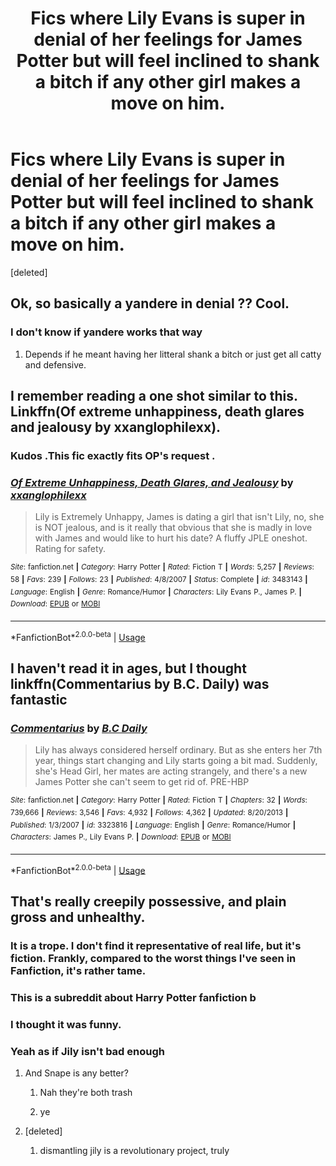 #+TITLE: Fics where Lily Evans is super in denial of her feelings for James Potter but will feel inclined to shank a bitch if any other girl makes a move on him.

* Fics where Lily Evans is super in denial of her feelings for James Potter but will feel inclined to shank a bitch if any other girl makes a move on him.
:PROPERTIES:
:Score: 96
:DateUnix: 1557336530.0
:DateShort: 2019-May-08
:FlairText: Request
:END:
[deleted]


** Ok, so basically a yandere in denial ?? Cool.
:PROPERTIES:
:Author: nauze18
:Score: 46
:DateUnix: 1557350638.0
:DateShort: 2019-May-09
:END:

*** I don't know if yandere works that way
:PROPERTIES:
:Author: AiyaKnight
:Score: 12
:DateUnix: 1557359591.0
:DateShort: 2019-May-09
:END:

**** Depends if he meant having her litteral shank a bitch or just get all catty and defensive.
:PROPERTIES:
:Author: viper5delta
:Score: 7
:DateUnix: 1557368912.0
:DateShort: 2019-May-09
:END:


** I remember reading a one shot similar to this. Linkffn(Of extreme unhappiness, death glares and jealousy by xxanglophilexx).
:PROPERTIES:
:Author: MoD_Peverell
:Score: 9
:DateUnix: 1557373158.0
:DateShort: 2019-May-09
:END:

*** Kudos .This fic exactly fits OP's request .
:PROPERTIES:
:Author: MAA_KI_CHUDIYA
:Score: 6
:DateUnix: 1557383178.0
:DateShort: 2019-May-09
:END:


*** [[https://www.fanfiction.net/s/3483143/1/][*/Of Extreme Unhappiness, Death Glares, and Jealousy/*]] by [[https://www.fanfiction.net/u/1118266/xxanglophilexx][/xxanglophilexx/]]

#+begin_quote
  Lily is Extremely Unhappy, James is dating a girl that isn't Lily, no, she is NOT jealous, and is it really that obvious that she is madly in love with James and would like to hurt his date? A fluffy JPLE oneshot. Rating for safety.
#+end_quote

^{/Site/:} ^{fanfiction.net} ^{*|*} ^{/Category/:} ^{Harry} ^{Potter} ^{*|*} ^{/Rated/:} ^{Fiction} ^{T} ^{*|*} ^{/Words/:} ^{5,257} ^{*|*} ^{/Reviews/:} ^{58} ^{*|*} ^{/Favs/:} ^{239} ^{*|*} ^{/Follows/:} ^{23} ^{*|*} ^{/Published/:} ^{4/8/2007} ^{*|*} ^{/Status/:} ^{Complete} ^{*|*} ^{/id/:} ^{3483143} ^{*|*} ^{/Language/:} ^{English} ^{*|*} ^{/Genre/:} ^{Romance/Humor} ^{*|*} ^{/Characters/:} ^{Lily} ^{Evans} ^{P.,} ^{James} ^{P.} ^{*|*} ^{/Download/:} ^{[[http://www.ff2ebook.com/old/ffn-bot/index.php?id=3483143&source=ff&filetype=epub][EPUB]]} ^{or} ^{[[http://www.ff2ebook.com/old/ffn-bot/index.php?id=3483143&source=ff&filetype=mobi][MOBI]]}

--------------

*FanfictionBot*^{2.0.0-beta} | [[https://github.com/tusing/reddit-ffn-bot/wiki/Usage][Usage]]
:PROPERTIES:
:Author: FanfictionBot
:Score: 1
:DateUnix: 1557373201.0
:DateShort: 2019-May-09
:END:


** I haven't read it in ages, but I thought linkffn(Commentarius by B.C. Daily) was fantastic
:PROPERTIES:
:Author: the_wild_semicolon
:Score: 9
:DateUnix: 1557369824.0
:DateShort: 2019-May-09
:END:

*** [[https://www.fanfiction.net/s/3323816/1/][*/Commentarius/*]] by [[https://www.fanfiction.net/u/337134/B-C-Daily][/B.C Daily/]]

#+begin_quote
  Lily has always considered herself ordinary. But as she enters her 7th year, things start changing and Lily starts going a bit mad. Suddenly, she's Head Girl, her mates are acting strangely, and there's a new James Potter she can't seem to get rid of. PRE-HBP
#+end_quote

^{/Site/:} ^{fanfiction.net} ^{*|*} ^{/Category/:} ^{Harry} ^{Potter} ^{*|*} ^{/Rated/:} ^{Fiction} ^{T} ^{*|*} ^{/Chapters/:} ^{32} ^{*|*} ^{/Words/:} ^{739,666} ^{*|*} ^{/Reviews/:} ^{3,546} ^{*|*} ^{/Favs/:} ^{4,932} ^{*|*} ^{/Follows/:} ^{4,362} ^{*|*} ^{/Updated/:} ^{8/20/2013} ^{*|*} ^{/Published/:} ^{1/3/2007} ^{*|*} ^{/id/:} ^{3323816} ^{*|*} ^{/Language/:} ^{English} ^{*|*} ^{/Genre/:} ^{Romance/Humor} ^{*|*} ^{/Characters/:} ^{James} ^{P.,} ^{Lily} ^{Evans} ^{P.} ^{*|*} ^{/Download/:} ^{[[http://www.ff2ebook.com/old/ffn-bot/index.php?id=3323816&source=ff&filetype=epub][EPUB]]} ^{or} ^{[[http://www.ff2ebook.com/old/ffn-bot/index.php?id=3323816&source=ff&filetype=mobi][MOBI]]}

--------------

*FanfictionBot*^{2.0.0-beta} | [[https://github.com/tusing/reddit-ffn-bot/wiki/Usage][Usage]]
:PROPERTIES:
:Author: FanfictionBot
:Score: 4
:DateUnix: 1557369838.0
:DateShort: 2019-May-09
:END:


** That's really creepily possessive, and plain gross and unhealthy.
:PROPERTIES:
:Author: MsGracefulSwan
:Score: -20
:DateUnix: 1557351465.0
:DateShort: 2019-May-09
:END:

*** It is a trope. I don't find it representative of real life, but it's fiction. Frankly, compared to the worst things I've seen in Fanfiction, it's rather tame.
:PROPERTIES:
:Score: 36
:DateUnix: 1557352330.0
:DateShort: 2019-May-09
:END:


*** This is a subreddit about Harry Potter fanfiction b
:PROPERTIES:
:Author: mayoayox
:Score: 7
:DateUnix: 1557367624.0
:DateShort: 2019-May-09
:END:


*** I thought it was funny.
:PROPERTIES:
:Author: ObsessionObsessor
:Score: 17
:DateUnix: 1557351712.0
:DateShort: 2019-May-09
:END:


*** Yeah as if Jily isn't bad enough
:PROPERTIES:
:Author: loweryourgays
:Score: -25
:DateUnix: 1557353526.0
:DateShort: 2019-May-09
:END:

**** And Snape is any better?
:PROPERTIES:
:Score: 15
:DateUnix: 1557364961.0
:DateShort: 2019-May-09
:END:

***** Nah they're both trash
:PROPERTIES:
:Author: loweryourgays
:Score: 1
:DateUnix: 1557407067.0
:DateShort: 2019-May-09
:END:


***** ye
:PROPERTIES:
:Author: j3llyf1shh
:Score: -7
:DateUnix: 1557365858.0
:DateShort: 2019-May-09
:END:


**** [deleted]
:PROPERTIES:
:Score: -9
:DateUnix: 1557362539.0
:DateShort: 2019-May-09
:END:

***** dismantling jily is a revolutionary project, truly
:PROPERTIES:
:Author: j3llyf1shh
:Score: 12
:DateUnix: 1557365570.0
:DateShort: 2019-May-09
:END:
